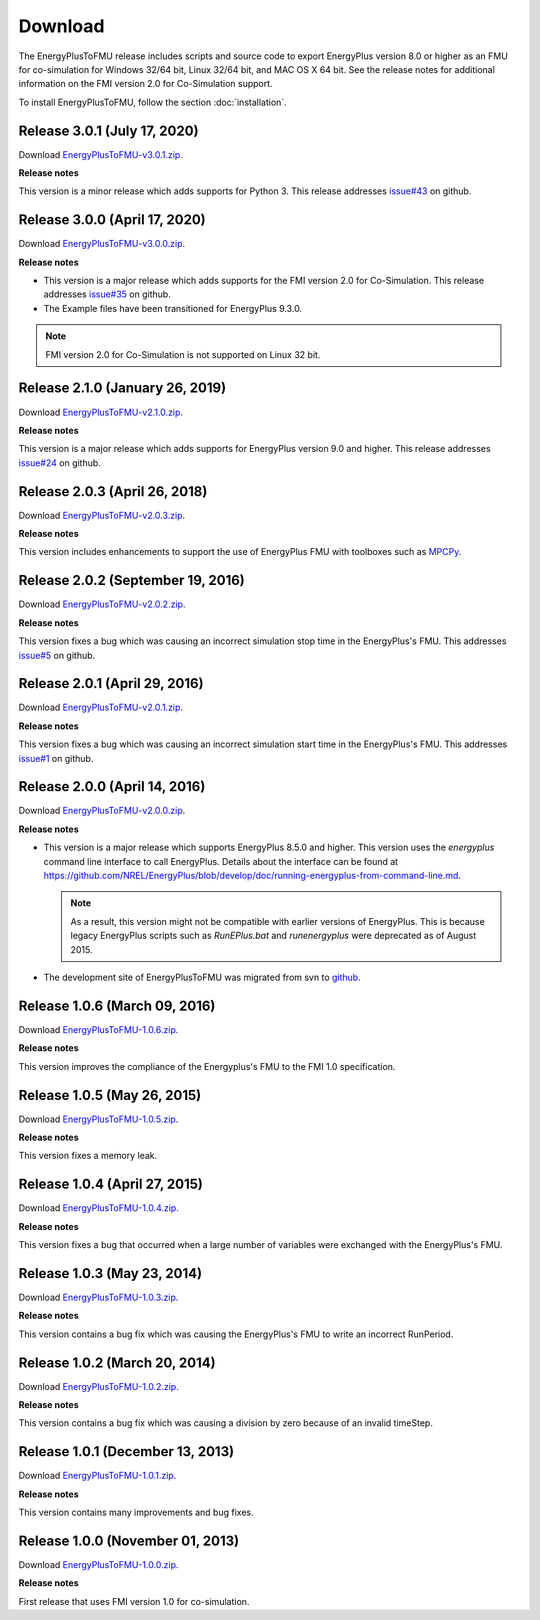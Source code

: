 .. highlight:: rest

.. _download:

Download
========

The EnergyPlusToFMU release includes scripts and source code to export
EnergyPlus version 8.0 or higher as an FMU for co-simulation for Windows 32/64 bit, Linux 32/64 bit, and MAC OS X 64 bit.
See the release notes for additional information on the FMI version 2.0 for Co-Simulation support.

To install EnergyPlusToFMU, follow the section :doc:`installation`.

Release 3.0.1 (July 17, 2020)
-----------------------------

Download `EnergyPlusToFMU-v3.0.1.zip <https://github.com/lbl-srg/EnergyplusToFMU/releases/download/v3.0.1/EnergyPlusToFMU-v3.0.1.zip>`_.

**Release notes**

This version is a minor release which adds supports for Python 3. This release addresses `issue#43 <https://github.com/lbl-srg/EnergyPlusToFMU/issues/43/>`_ on github.

Release 3.0.0 (April 17, 2020)
------------------------------

Download `EnergyPlusToFMU-v3.0.0.zip <https://github.com/lbl-srg/EnergyplusToFMU/releases/download/v3.0.0/EnergyPlusToFMU-v3.0.0.zip>`_.

**Release notes**

* This version is a major release which adds supports for the FMI version 2.0 for Co-Simulation. This release addresses `issue#35 <https://github.com/lbl-srg/EnergyPlusToFMU/issues/35/>`_ on github.

* The Example files have been transitioned for EnergyPlus 9.3.0.

.. note:: FMI version 2.0 for Co-Simulation is not supported on Linux 32 bit.

Release 2.1.0 (January 26, 2019)
---------------------------------

Download `EnergyPlusToFMU-v2.1.0.zip <https://github.com/lbl-srg/EnergyplusToFMU/releases/download/v2.1.0/EnergyPlusToFMU-v2.1.0.zip>`_.

**Release notes**

This version is a major release which adds supports for EnergyPlus version 9.0 and higher.
This release addresses `issue#24 <https://github.com/lbl-srg/EnergyPlusToFMU/issues/24/>`_ on github.

Release 2.0.3 (April 26, 2018)
------------------------------

Download `EnergyPlusToFMU-v2.0.3.zip <https://github.com/lbl-srg/EnergyplusToFMU/releases/download/v2.0.3/EnergyPlusToFMU-v2.0.3.zip>`_.

**Release notes**

This version includes enhancements to support the use of EnergyPlus FMU with toolboxes such as `MPCPy <https://github.com/lbl-srg/MPCPy>`_.

Release 2.0.2 (September 19, 2016)
----------------------------------

Download `EnergyPlusToFMU-v2.0.2.zip <https://github.com/lbl-srg/EnergyplusToFMU/releases/download/v2.0.2/EnergyPlusToFMU-v2.0.2.zip>`_.

**Release notes**

This version fixes a bug which was causing an incorrect simulation stop time in the EnergyPlus's FMU.
This addresses `issue#5 <https://github.com/lbl-srg/EnergyPlusToFMU/issues/5/>`_ on github.

Release 2.0.1 (April 29, 2016)
------------------------------

Download `EnergyPlusToFMU-v2.0.1.zip <https://github.com/lbl-srg/EnergyplusToFMU/releases/download/v2.0.1/EnergyPlusToFMU-v2.0.1.zip>`_.

**Release notes**

This version fixes a bug which was causing an incorrect simulation start time in the EnergyPlus's FMU.
This addresses `issue#1 <https://github.com/lbl-srg/EnergyPlusToFMU/issues/1/>`_ on github.

Release 2.0.0 (April 14, 2016)
------------------------------

Download `EnergyPlusToFMU-v2.0.0.zip <https://github.com/lbl-srg/EnergyplusToFMU/releases/download/v2.0.0/EnergyPlusToFMU-v2.0.0.zip>`_.

**Release notes**

* This version is a major release which supports EnergyPlus 8.5.0 and higher. This version uses the `energyplus` command line interface to call EnergyPlus. Details about the interface can be found at https://github.com/NREL/EnergyPlus/blob/develop/doc/running-energyplus-from-command-line.md.

  .. note:: As a result, this version might not be compatible with earlier versions of EnergyPlus. This is because legacy EnergyPlus scripts such as `RunEPlus.bat` and `runenergyplus` were deprecated as of August 2015.

* The development site of EnergyPlusToFMU was migrated from svn to `github <https://github.com/lbl-srg/EnergyplusToFMU>`_.

Release 1.0.6 (March 09, 2016)
------------------------------

Download `EnergyPlusToFMU-1.0.6.zip <http://simulationresearch.lbl.gov/fmu/EnergyPlus/export/releases/1.0.6/EnergyPlusToFMU-1.0.6.zip>`_.

**Release notes**

This version improves the compliance of the Energyplus's FMU to the FMI 1.0 specification.


Release 1.0.5 (May 26, 2015)
------------------------------

Download `EnergyPlusToFMU-1.0.5.zip <http://simulationresearch.lbl.gov/fmu/EnergyPlus/export/releases/1.0.5/EnergyPlusToFMU-1.0.5.zip>`_.

**Release notes**

This version fixes a memory leak.

Release 1.0.4 (April 27, 2015)
------------------------------

Download `EnergyPlusToFMU-1.0.4.zip <http://simulationresearch.lbl.gov/fmu/EnergyPlus/export/releases/1.0.4/EnergyPlusToFMU-1.0.4.zip>`_.

**Release notes**

This version fixes a bug that occurred when a large number of variables were exchanged with the EnergyPlus's FMU.

Release 1.0.3 (May 23, 2014)
---------------------------------

Download `EnergyPlusToFMU-1.0.3.zip <http://simulationresearch.lbl.gov/fmu/EnergyPlus/export/releases/1.0.3/EnergyPlusToFMU-1.0.3.zip>`_.

**Release notes**

This version contains a bug fix which was causing the EnergyPlus's FMU to write an incorrect RunPeriod.


Release 1.0.2 (March 20, 2014)
---------------------------------

Download `EnergyPlusToFMU-1.0.2.zip <http://simulationresearch.lbl.gov/fmu/EnergyPlus/export/releases/1.0.2/EnergyPlusToFMU-1.0.2.zip>`_.

**Release notes**

This version contains a bug fix which was causing a division by zero because of an invalid timeStep.


Release 1.0.1 (December 13, 2013)
---------------------------------

Download `EnergyPlusToFMU-1.0.1.zip <http://simulationresearch.lbl.gov/fmu/EnergyPlus/export/releases/1.0.1/EnergyPlusToFMU-1.0.1.zip>`_.

**Release notes**

This version contains many improvements and bug fixes.


Release 1.0.0 (November 01, 2013)
---------------------------------

Download `EnergyPlusToFMU-1.0.0.zip <http://simulationresearch.lbl.gov/fmu/EnergyPlus/export/releases/1.0.0/EnergyPlusToFMU-1.0.0.zip>`_.

**Release notes**

First release that uses FMI version 1.0 for co-simulation.
